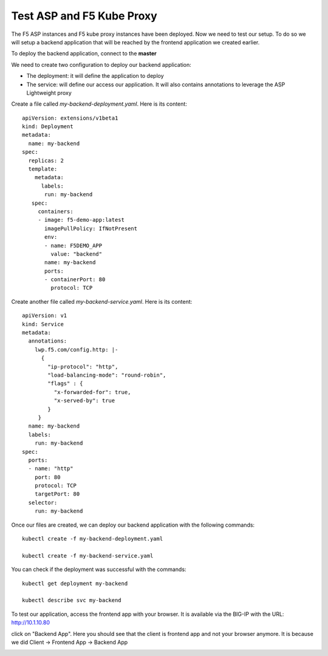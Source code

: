 Test ASP and F5 Kube Proxy
==========================

The F5 ASP instances and F5 kube proxy instances have been deployed. Now we need to test our setup. To do so we will setup a backend application that will be reached by the frontend application we created earlier. 


To deploy the backend application, connect to the **master**

We need to create two configuration to deploy our backend application:

* The deployment: it will define the application to deploy
* The service: will define our access our application. It will also contains annotations to leverage the ASP Lightweight proxy


Create a file called *my-backend-deployment.yaml*. Here is its content: 

::

  apiVersion: extensions/v1beta1
  kind: Deployment
  metadata:
    name: my-backend
  spec:
    replicas: 2
    template:
      metadata:
        labels:
         run: my-backend
     spec:
       containers:
       - image: f5-demo-app:latest
         imagePullPolicy: IfNotPresent
         env:
         - name: F5DEMO_APP
           value: "backend"
         name: my-backend
         ports:
         - containerPort: 80
           protocol: TCP


Create another file called *my-backend-service.yaml*. Here is its content: 

::

  apiVersion: v1
  kind: Service
  metadata:
    annotations:
      lwp.f5.com/config.http: |-
        {
          "ip-protocol": "http",
          "load-balancing-mode": "round-robin",
          "flags" : {
            "x-forwarded-for": true,
            "x-served-by": true
          }
       }
    name: my-backend
    labels:
      run: my-backend
  spec:
    ports:
    - name: "http"
      port: 80
      protocol: TCP
      targetPort: 80
    selector:
      run: my-backend

Once our files are created, we can deploy our backend application with the following commands: 

::

  kubectl create -f my-backend-deployment.yaml

  kubectl create -f my-backend-service.yaml

You can check if the deployment was successful with the commands: 

::

  kubectl get deployment my-backend

  kubectl describe svc my-backend

.. image:: ../images/f5-asp-and-kube-proxy-deploy-app.png
  :align: center


To test our application, access the frontend app with your browser. It is available via the BIG-IP with the URL: http://10.1.10.80

.. image:: ../images/f5-asp-and-kube-proxy-test-app-backend.png
  :align: center

click on "Backend App". Here you should see that the client is frontend app and not your browser anymore. It is because we did Client -> Frontend App -> Backend App

.. image:: ../images/f5-asp-and-kube-proxy-test-app-backend2.png
  :align: center
